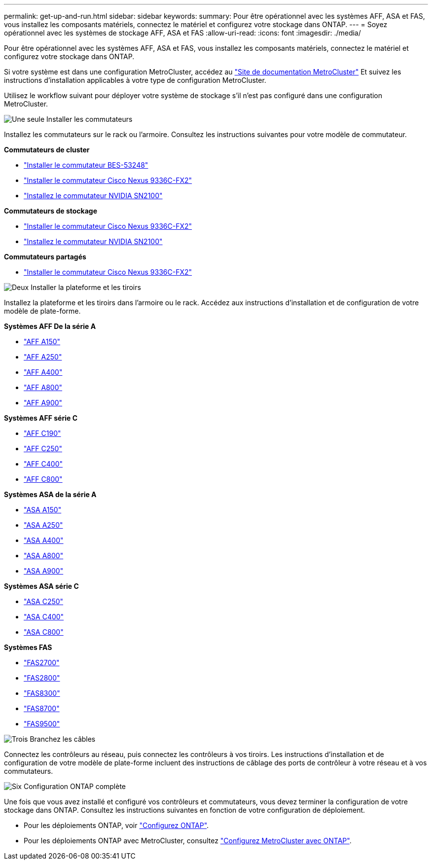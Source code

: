 ---
permalink: get-up-and-run.html 
sidebar: sidebar 
keywords:  
summary: Pour être opérationnel avec les systèmes AFF, ASA et FAS, vous installez les composants matériels, connectez le matériel et configurez votre stockage dans ONTAP. 
---
= Soyez opérationnel avec les systèmes de stockage AFF, ASA et FAS
:allow-uri-read: 
:icons: font
:imagesdir: ./media/


[role="lead"]
Pour être opérationnel avec les systèmes AFF, ASA et FAS, vous installez les composants matériels, connectez le matériel et configurez votre stockage dans ONTAP.

Si votre système est dans une configuration MetroCluster, accédez au https://docs.netapp.com/us-en/ontap-metrocluster/index.html["Site de documentation MetroCluster"] Et suivez les instructions d'installation applicables à votre type de configuration MetroCluster.

Utilisez le workflow suivant pour déployer votre système de stockage s'il n'est pas configuré dans une configuration MetroCluster.

.image:https://raw.githubusercontent.com/NetAppDocs/common/main/media/number-1.png["Une seule"] Installer les commutateurs
[role="quick-margin-para"]
Installez les commutateurs sur le rack ou l'armoire. Consultez les instructions suivantes pour votre modèle de commutateur.

[role="quick-margin-para"]
**Commutateurs de cluster**

[role="quick-margin-list"]
* link:https://docs.netapp.com/us-en/ontap-systems-switches/switch-bes-53248/install-hardware-bes53248.html["Installer le commutateur BES-53248"]
* link:https://docs.netapp.com/us-en/ontap-systems-switches/switch-cisco-9336c-fx2/install-switch-9336c-cluster.html["Installer le commutateur Cisco Nexus 9336C-FX2"]
* link:https://docs.netapp.com/us-en/ontap-systems-switches/switch-nvidia-sn2100/install-hardware-sn2100-cluster.html["Installez le commutateur NVIDIA SN2100"]


[role="quick-margin-para"]
**Commutateurs de stockage**

[role="quick-margin-list"]
* link:https://docs.netapp.com/us-en/ontap-systems-switches/switch-cisco-9336c-fx2-storage/install-9336c-storage.html["Installer le commutateur Cisco Nexus 9336C-FX2"]
* link:https://docs.netapp.com/us-en/ontap-systems-switches/switch-nvidia-sn2100/install-hardware-sn2100-storage.html["Installez le commutateur NVIDIA SN2100"]


[role="quick-margin-para"]
**Commutateurs partagés**

[role="quick-margin-list"]
* link:https://docs.netapp.com/us-en/ontap-systems-switches/switch-cisco-9336c-fx2-shared/install-9336c-shared.html["Installer le commutateur Cisco Nexus 9336C-FX2"]


.image:https://raw.githubusercontent.com/NetAppDocs/common/main/media/number-2.png["Deux"] Installer la plateforme et les tiroirs
[role="quick-margin-para"]
Installez la plateforme et les tiroirs dans l'armoire ou le rack. Accédez aux instructions d'installation et de configuration de votre modèle de plate-forme.

[role="quick-margin-para"]
**Systèmes AFF De la série A**

[role="quick-margin-list"]
* https://docs.netapp.com/us-en/ontap-systems/a150/install-setup.html["AFF A150"]
* https://docs.netapp.com/us-en/ontap-systems/a250/install-setup.html["AFF A250"]
* https://docs.netapp.com/us-en/ontap-systems/a400/install-setup.html["AFF A400"]
* https://docs.netapp.com/us-en/ontap-systems/a800/install-setup.html["AFF A800"]
* https://docs.netapp.com/us-en/ontap-systems/a900/install_setup.html["AFF A900"]


[role="quick-margin-para"]
**Systèmes AFF série C**

[role="quick-margin-list"]
* https://docs.netapp.com/us-en/ontap-systems/c190/install-setup.html["AFF C190"]
* https://docs.netapp.com/us-en/ontap-systems/c250/install-setup.html["AFF C250"]
* https://docs.netapp.com/us-en/ontap-systems/c400/install-setup.html["AFF C400"]
* https://docs.netapp.com/us-en/ontap-systems/c800/install-setup.html["AFF C800"]


[role="quick-margin-para"]
**Systèmes ASA de la série A**

[role="quick-margin-list"]
* https://docs.netapp.com/us-en/ontap-systems/asa150/install-setup.html["ASA A150"]
* https://docs.netapp.com/us-en/ontap-systems/asa250/install-setup.html["ASA A250"]
* https://docs.netapp.com/us-en/ontap-systems/asa400/install-setup.html["ASA A400"]
* https://docs.netapp.com/us-en/ontap-systems/asa800/install-setup.html["ASA A800"]
* https://docs.netapp.com/us-en/ontap-systems/asa900/install-setup.html["ASA A900"]


[role="quick-margin-para"]
**Systèmes ASA série C**

[role="quick-margin-list"]
* https://docs.netapp.com/us-en/ontap-systems/asa-c250/install-setup.html["ASA C250"]
* https://docs.netapp.com/us-en/ontap-systems/asa-c400/install-setup.html["ASA C400"]
* https://docs.netapp.com/us-en/ontap-systems/asa-c800/install-setup.html["ASA C800"]


[role="quick-margin-para"]
**Systèmes FAS**

[role="quick-margin-list"]
* https://docs.netapp.com/us-en/ontap-systems/fas2700/install-setup.html["FAS2700"]
* https://docs.netapp.com/us-en/ontap-systems/fas2800/install-setup.html["FAS2800"]
* https://docs.netapp.com/us-en/ontap-systems/fas8300/install-setup.html["FAS8300"]
* https://docs.netapp.com/us-en/ontap-systems/fas8300/install-setup.html["FAS8700"]
* https://docs.netapp.com/us-en/ontap-systems/fas9500/install_setup.html["FAS9500"]


.image:https://raw.githubusercontent.com/NetAppDocs/common/main/media/number-3.png["Trois"] Branchez les câbles
[role="quick-margin-para"]
Connectez les contrôleurs au réseau, puis connectez les contrôleurs à vos tiroirs.  Les instructions d'installation et de configuration de votre modèle de plate-forme incluent des instructions de câblage des ports de contrôleur à votre réseau et à vos commutateurs.

.image:https://raw.githubusercontent.com/NetAppDocs/common/main/media/number-6.png["Six"]  Configuration ONTAP complète
[role="quick-margin-para"]
Une fois que vous avez installé et configuré vos contrôleurs et commutateurs, vous devez terminer la configuration de votre stockage dans ONTAP. Consultez les instructions suivantes en fonction de votre configuration de déploiement.

[role="quick-margin-list"]
* Pour les déploiements ONTAP, voir https://docs.netapp.com/us-en/ontap/task_configure_ontap.html["Configurez ONTAP"].
* Pour les déploiements ONTAP avec MetroCluster, consultez https://docs.netapp.com/us-en/ontap-metrocluster/["Configurez MetroCluster avec ONTAP"].

